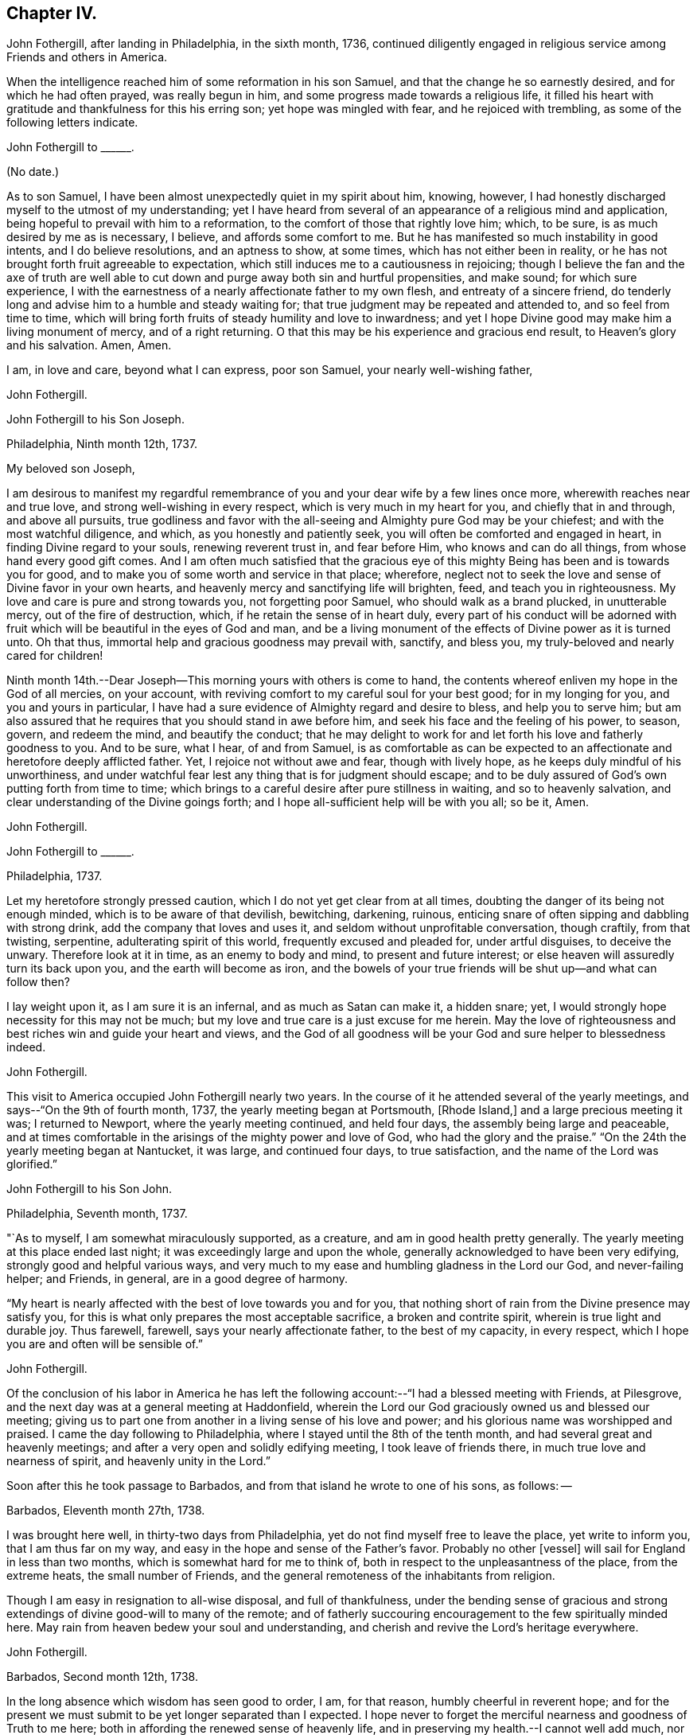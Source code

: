 == Chapter IV.

John Fothergill, after landing in Philadelphia, in the sixth month, 1736,
continued diligently engaged in religious service among Friends and others in America.

When the intelligence reached him of some reformation in his son Samuel,
and that the change he so earnestly desired, and for which he had often prayed,
was really begun in him, and some progress made towards a religious life,
it filled his heart with gratitude and thankfulness for this his erring son;
yet hope was mingled with fear, and he rejoiced with trembling,
as some of the following letters indicate.

[.embedded-content-document.letter]
--

[.letter-heading]
John Fothergill to +++______+++.

[.signed-section-context-open]
(No date.)

As to son Samuel, I have been almost unexpectedly quiet in my spirit about him, knowing,
however, I had honestly discharged myself to the utmost of my understanding;
yet I have heard from several of an appearance of a religious mind and application,
being hopeful to prevail with him to a reformation,
to the comfort of those that rightly love him; which, to be sure,
is as much desired by me as is necessary, I believe, and affords some comfort to me.
But he has manifested so much instability in good intents, and I do believe resolutions,
and an aptness to show, at some times, which has not either been in reality,
or he has not brought forth fruit agreeable to expectation,
which still induces me to a cautiousness in rejoicing;
though I believe the fan and the axe of truth are well able to
cut down and purge away both sin and hurtful propensities,
and make sound; for which sure experience,
I with the earnestness of a nearly affectionate father to my own flesh,
and entreaty of a sincere friend,
do tenderly long and advise him to a humble and steady waiting for;
that true judgment may be repeated and attended to, and so feel from time to time,
which will bring forth fruits of steady humility and love to inwardness;
and yet I hope Divine good may make him a living monument of mercy,
and of a right returning.
O that this may be his experience and gracious end result,
to Heaven`'s glory and his salvation.
Amen, Amen.

I am, in love and care, beyond what I can express, poor son Samuel,
your nearly well-wishing father,

[.signed-section-signature]
John Fothergill.

--

[.embedded-content-document.letter]
--

[.letter-heading]
John Fothergill to his Son Joseph.

[.signed-section-context-open]
Philadelphia, Ninth month 12th, 1737.

[.salutation]
My beloved son Joseph,

I am desirous to manifest my regardful remembrance of
you and your dear wife by a few lines once more,
wherewith reaches near and true love, and strong well-wishing in every respect,
which is very much in my heart for you, and chiefly that in and through,
and above all pursuits,
true godliness and favor with the all-seeing and Almighty pure God may be your chiefest;
and with the most watchful diligence, and which, as you honestly and patiently seek,
you will often be comforted and engaged in heart, in finding Divine regard to your souls,
renewing reverent trust in, and fear before Him, who knows and can do all things,
from whose hand every good gift comes.
And I am often much satisfied that the gracious eye of
this mighty Being has been and is towards you for good,
and to make you of some worth and service in that place; wherefore,
neglect not to seek the love and sense of Divine favor in your own hearts,
and heavenly mercy and sanctifying life will brighten, feed,
and teach you in righteousness.
My love and care is pure and strong towards you, not forgetting poor Samuel,
who should walk as a brand plucked, in unutterable mercy, out of the fire of destruction,
which, if he retain the sense of in heart duly,
every part of his conduct will be adorned with fruit
which will be beautiful in the eyes of God and man,
and be a living monument of the effects of Divine power as it is turned unto.
Oh that thus, immortal help and gracious goodness may prevail with, sanctify,
and bless you, my truly-beloved and nearly cared for children!

Ninth month 14th.--Dear Joseph--This morning yours with others is come to hand,
the contents whereof enliven my hope in the God of all mercies, on your account,
with reviving comfort to my careful soul for your best good; for in my longing for you,
and you and yours in particular,
I have had a sure evidence of Almighty regard and desire to bless,
and help you to serve him;
but am also assured that he requires that you should stand in awe before him,
and seek his face and the feeling of his power, to season, govern, and redeem the mind,
and beautify the conduct;
that he may delight to work for and let forth his love and fatherly goodness to you.
And to be sure, what I hear, of and from Samuel,
is as comfortable as can be expected to an affectionate
and heretofore deeply afflicted father.
Yet, I rejoice not without awe and fear, though with lively hope,
as he keeps duly mindful of his unworthiness,
and under watchful fear lest any thing that is for judgment should escape;
and to be duly assured of God`'s own putting forth from time to time;
which brings to a careful desire after pure stillness in waiting,
and so to heavenly salvation, and clear understanding of the Divine goings forth;
and I hope all-sufficient help will be with you all; so be it, Amen.

[.signed-section-signature]
John Fothergill.

--

[.embedded-content-document.letter]
--

[.letter-heading]
John Fothergill to +++______+++.

[.signed-section-context-open]
Philadelphia, 1737.

Let my heretofore strongly pressed caution,
which I do not yet get clear from at all times,
doubting the danger of its being not enough minded,
which is to be aware of that devilish, bewitching, darkening, ruinous,
enticing snare of often sipping and dabbling with strong drink,
add the company that loves and uses it, and seldom without unprofitable conversation,
though craftily, from that twisting, serpentine, adulterating spirit of this world,
frequently excused and pleaded for, under artful disguises, to deceive the unwary.
Therefore look at it in time, as an enemy to body and mind,
to present and future interest; or else heaven will assuredly turn its back upon you,
and the earth will become as iron,
and the bowels of your true friends will be shut up--and what can follow then?

I lay weight upon it, as I am sure it is an infernal, and as much as Satan can make it,
a hidden snare; yet, I would strongly hope necessity for this may not be much;
but my love and true care is a just excuse for me herein.
May the love of righteousness and best riches win and guide your heart and views,
and the God of all goodness will be your God and sure helper to blessedness indeed.

[.signed-section-signature]
John Fothergill.

--

This visit to America occupied John Fothergill nearly two years.
In the course of it he attended several of the yearly meetings,
and says--"`On the 9th of fourth month, 1737, the yearly meeting began at Portsmouth,
+++[+++Rhode Island,]
and a large precious meeting it was; I returned to Newport,
where the yearly meeting continued, and held four days,
the assembly being large and peaceable,
and at times comfortable in the arisings of the mighty power and love of God,
who had the glory and the praise.`"
"`On the 24th the yearly meeting began at Nantucket, it was large,
and continued four days, to true satisfaction, and the name of the Lord was glorified.`"

[.embedded-content-document.letter]
--

[.letter-heading]
John Fothergill to his Son John.

[.signed-section-context-open]
Philadelphia, Seventh month, 1737.

"`As to myself, I am somewhat miraculously supported, as a creature,
and am in good health pretty generally.
The yearly meeting at this place ended last night;
it was exceedingly large and upon the whole,
generally acknowledged to have been very edifying,
strongly good and helpful various ways,
and very much to my ease and humbling gladness in the Lord our God,
and never-failing helper; and Friends, in general, are in a good degree of harmony.

"`My heart is nearly affected with the best of love towards you and for you,
that nothing short of rain from the Divine presence may satisfy you,
for this is what only prepares the most acceptable sacrifice,
a broken and contrite spirit, wherein is true light and durable joy.
Thus farewell, farewell, says your nearly affectionate father,
to the best of my capacity, in every respect,
which I hope you are and often will be sensible of.`"

[.signed-section-signature]
John Fothergill.

--

Of the conclusion of his labor in America he has left the
following account:--"`I had a blessed meeting with Friends,
at Pilesgrove, and the next day was at a general meeting at Haddonfield,
wherein the Lord our God graciously owned us and blessed our meeting;
giving us to part one from another in a living sense of his love and power;
and his glorious name was worshipped and praised.
I came the day following to Philadelphia,
where I stayed until the 8th of the tenth month,
and had several great and heavenly meetings;
and after a very open and solidly edifying meeting, I took leave of friends there,
in much true love and nearness of spirit, and heavenly unity in the Lord.`"

Soon after this he took passage to Barbados,
and from that island he wrote to one of his sons, as follows: --

[.embedded-content-document.letter]
--

[.signed-section-context-open]
Barbados, Eleventh month 27th, 1738.

I was brought here well, in thirty-two days from Philadelphia,
yet do not find myself free to leave the place, yet write to inform you,
that I am thus far on my way,
and easy in the hope and sense of the Father`'s favor. Probably no other +++[+++vessel]
will sail for England in less than two months, which is somewhat hard for me to think of,
both in respect to the unpleasantness of the place, from the extreme heats,
the small number of Friends, and the general remoteness of the inhabitants from religion.

Though I am easy in resignation to all-wise disposal, and full of thankfulness,
under the bending sense of gracious and strong
extendings of divine good-will to many of the remote;
and of fatherly succouring encouragement to the few spiritually minded here.
May rain from heaven bedew your soul and understanding,
and cherish and revive the Lord`'s heritage everywhere.

[.signed-section-signature]
John Fothergill.

--

[.embedded-content-document.letter]
--

[.signed-section-context-open]
Barbados, Second month 12th, 1738.

In the long absence which wisdom has seen good to order, I am, for that reason,
humbly cheerful in reverent hope;
and for the present we must submit to be yet longer separated than I expected. I
hope never to forget the merciful nearness and goodness of Truth to me here;
both in affording the renewed sense of heavenly life,
and in preserving my health.--I cannot well add much,
nor is much more in my thoughts at present; but I may say,
that though this is a poor irreligious place, yet both many of the people,
and the few Friends here, are very loving and respectful;
and I hope I shall leave the place with inward ease to myself and reputation to truth.
From your truly loving father,

[.signed-section-signature]
John Fothergill.

--

Having been engaged in the island of Barbados for about three months,
he embarked in a vessel bound for Lancaster,
and arrived there on the 1st of the fourth month, 1738.
He thus writes respecting the voyage:
"`We had a passage of six weeks between land and land, through very rough hard weather;
but I was preserved quiet, inwardly easy, and steady in hope.
I am pretty well in health, as well as easy and sweet in spirit;
worship and praise be to the holy author of all good.`"

From Lancaster he proceeded direct to his own habitation in Netherdale, Yorkshire,
where he was joyfully received by his family and friends,
with humble gratitude and reverence to that Divine power which had, through all,
preserved and restored him to his native land.
